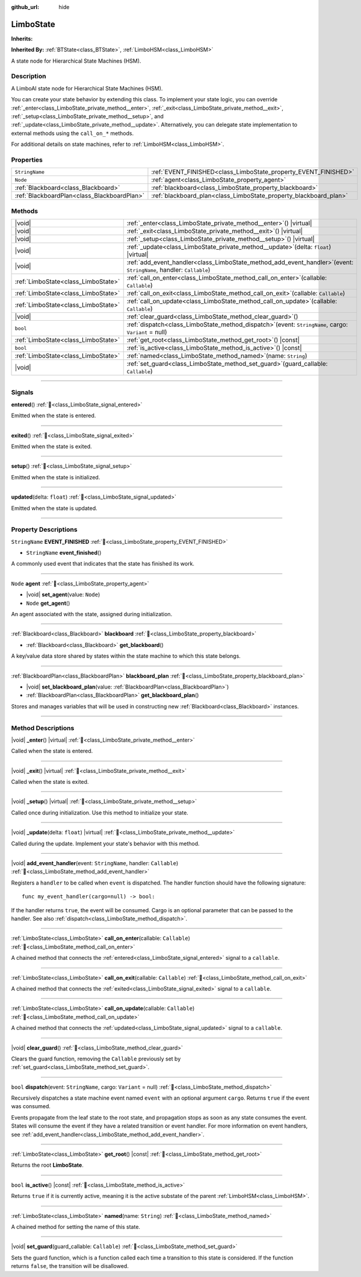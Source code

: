 :github_url: hide

.. DO NOT EDIT THIS FILE!!!
.. Generated automatically from Godot engine sources.
.. Generator: https://github.com/godotengine/godot/tree/master/doc/tools/make_rst.py.
.. XML source: https://github.com/godotengine/godot/tree/master/modules/limboai/doc_classes/LimboState.xml.

.. _class_LimboState:

LimboState
==========

**Inherits:** 

**Inherited By:** :ref:`BTState<class_BTState>`, :ref:`LimboHSM<class_LimboHSM>`

A state node for Hierarchical State Machines (HSM).

.. rst-class:: classref-introduction-group

Description
-----------

A LimboAI state node for Hierarchical State Machines (HSM).

You can create your state behavior by extending this class. To implement your state logic, you can override :ref:`_enter<class_LimboState_private_method__enter>`, :ref:`_exit<class_LimboState_private_method__exit>`, :ref:`_setup<class_LimboState_private_method__setup>`, and :ref:`_update<class_LimboState_private_method__update>`. Alternatively, you can delegate state implementation to external methods using the ``call_on_*`` methods.

For additional details on state machines, refer to :ref:`LimboHSM<class_LimboHSM>`.

.. rst-class:: classref-reftable-group

Properties
----------

.. table::
   :widths: auto

   +---------------------------------------------+-------------------------------------------------------------------+
   | ``StringName``                              | :ref:`EVENT_FINISHED<class_LimboState_property_EVENT_FINISHED>`   |
   +---------------------------------------------+-------------------------------------------------------------------+
   | ``Node``                                    | :ref:`agent<class_LimboState_property_agent>`                     |
   +---------------------------------------------+-------------------------------------------------------------------+
   | :ref:`Blackboard<class_Blackboard>`         | :ref:`blackboard<class_LimboState_property_blackboard>`           |
   +---------------------------------------------+-------------------------------------------------------------------+
   | :ref:`BlackboardPlan<class_BlackboardPlan>` | :ref:`blackboard_plan<class_LimboState_property_blackboard_plan>` |
   +---------------------------------------------+-------------------------------------------------------------------+

.. rst-class:: classref-reftable-group

Methods
-------

.. table::
   :widths: auto

   +-------------------------------------+---------------------------------------------------------------------------------------------------------------------------+
   | |void|                              | :ref:`_enter<class_LimboState_private_method__enter>`\ (\ ) |virtual|                                                     |
   +-------------------------------------+---------------------------------------------------------------------------------------------------------------------------+
   | |void|                              | :ref:`_exit<class_LimboState_private_method__exit>`\ (\ ) |virtual|                                                       |
   +-------------------------------------+---------------------------------------------------------------------------------------------------------------------------+
   | |void|                              | :ref:`_setup<class_LimboState_private_method__setup>`\ (\ ) |virtual|                                                     |
   +-------------------------------------+---------------------------------------------------------------------------------------------------------------------------+
   | |void|                              | :ref:`_update<class_LimboState_private_method__update>`\ (\ delta\: ``float``\ ) |virtual|                                |
   +-------------------------------------+---------------------------------------------------------------------------------------------------------------------------+
   | |void|                              | :ref:`add_event_handler<class_LimboState_method_add_event_handler>`\ (\ event\: ``StringName``, handler\: ``Callable``\ ) |
   +-------------------------------------+---------------------------------------------------------------------------------------------------------------------------+
   | :ref:`LimboState<class_LimboState>` | :ref:`call_on_enter<class_LimboState_method_call_on_enter>`\ (\ callable\: ``Callable``\ )                                |
   +-------------------------------------+---------------------------------------------------------------------------------------------------------------------------+
   | :ref:`LimboState<class_LimboState>` | :ref:`call_on_exit<class_LimboState_method_call_on_exit>`\ (\ callable\: ``Callable``\ )                                  |
   +-------------------------------------+---------------------------------------------------------------------------------------------------------------------------+
   | :ref:`LimboState<class_LimboState>` | :ref:`call_on_update<class_LimboState_method_call_on_update>`\ (\ callable\: ``Callable``\ )                              |
   +-------------------------------------+---------------------------------------------------------------------------------------------------------------------------+
   | |void|                              | :ref:`clear_guard<class_LimboState_method_clear_guard>`\ (\ )                                                             |
   +-------------------------------------+---------------------------------------------------------------------------------------------------------------------------+
   | ``bool``                            | :ref:`dispatch<class_LimboState_method_dispatch>`\ (\ event\: ``StringName``, cargo\: ``Variant`` = null\ )               |
   +-------------------------------------+---------------------------------------------------------------------------------------------------------------------------+
   | :ref:`LimboState<class_LimboState>` | :ref:`get_root<class_LimboState_method_get_root>`\ (\ ) |const|                                                           |
   +-------------------------------------+---------------------------------------------------------------------------------------------------------------------------+
   | ``bool``                            | :ref:`is_active<class_LimboState_method_is_active>`\ (\ ) |const|                                                         |
   +-------------------------------------+---------------------------------------------------------------------------------------------------------------------------+
   | :ref:`LimboState<class_LimboState>` | :ref:`named<class_LimboState_method_named>`\ (\ name\: ``String``\ )                                                      |
   +-------------------------------------+---------------------------------------------------------------------------------------------------------------------------+
   | |void|                              | :ref:`set_guard<class_LimboState_method_set_guard>`\ (\ guard_callable\: ``Callable``\ )                                  |
   +-------------------------------------+---------------------------------------------------------------------------------------------------------------------------+

.. rst-class:: classref-section-separator

----

.. rst-class:: classref-descriptions-group

Signals
-------

.. _class_LimboState_signal_entered:

.. rst-class:: classref-signal

**entered**\ (\ ) :ref:`🔗<class_LimboState_signal_entered>`

Emitted when the state is entered.

.. rst-class:: classref-item-separator

----

.. _class_LimboState_signal_exited:

.. rst-class:: classref-signal

**exited**\ (\ ) :ref:`🔗<class_LimboState_signal_exited>`

Emitted when the state is exited.

.. rst-class:: classref-item-separator

----

.. _class_LimboState_signal_setup:

.. rst-class:: classref-signal

**setup**\ (\ ) :ref:`🔗<class_LimboState_signal_setup>`

Emitted when the state is initialized.

.. rst-class:: classref-item-separator

----

.. _class_LimboState_signal_updated:

.. rst-class:: classref-signal

**updated**\ (\ delta\: ``float``\ ) :ref:`🔗<class_LimboState_signal_updated>`

Emitted when the state is updated.

.. rst-class:: classref-section-separator

----

.. rst-class:: classref-descriptions-group

Property Descriptions
---------------------

.. _class_LimboState_property_EVENT_FINISHED:

.. rst-class:: classref-property

``StringName`` **EVENT_FINISHED** :ref:`🔗<class_LimboState_property_EVENT_FINISHED>`

.. rst-class:: classref-property-setget

- ``StringName`` **event_finished**\ (\ )

A commonly used event that indicates that the state has finished its work.

.. rst-class:: classref-item-separator

----

.. _class_LimboState_property_agent:

.. rst-class:: classref-property

``Node`` **agent** :ref:`🔗<class_LimboState_property_agent>`

.. rst-class:: classref-property-setget

- |void| **set_agent**\ (\ value\: ``Node``\ )
- ``Node`` **get_agent**\ (\ )

An agent associated with the state, assigned during initialization.

.. rst-class:: classref-item-separator

----

.. _class_LimboState_property_blackboard:

.. rst-class:: classref-property

:ref:`Blackboard<class_Blackboard>` **blackboard** :ref:`🔗<class_LimboState_property_blackboard>`

.. rst-class:: classref-property-setget

- :ref:`Blackboard<class_Blackboard>` **get_blackboard**\ (\ )

A key/value data store shared by states within the state machine to which this state belongs.

.. rst-class:: classref-item-separator

----

.. _class_LimboState_property_blackboard_plan:

.. rst-class:: classref-property

:ref:`BlackboardPlan<class_BlackboardPlan>` **blackboard_plan** :ref:`🔗<class_LimboState_property_blackboard_plan>`

.. rst-class:: classref-property-setget

- |void| **set_blackboard_plan**\ (\ value\: :ref:`BlackboardPlan<class_BlackboardPlan>`\ )
- :ref:`BlackboardPlan<class_BlackboardPlan>` **get_blackboard_plan**\ (\ )

Stores and manages variables that will be used in constructing new :ref:`Blackboard<class_Blackboard>` instances.

.. rst-class:: classref-section-separator

----

.. rst-class:: classref-descriptions-group

Method Descriptions
-------------------

.. _class_LimboState_private_method__enter:

.. rst-class:: classref-method

|void| **_enter**\ (\ ) |virtual| :ref:`🔗<class_LimboState_private_method__enter>`

Called when the state is entered.

.. rst-class:: classref-item-separator

----

.. _class_LimboState_private_method__exit:

.. rst-class:: classref-method

|void| **_exit**\ (\ ) |virtual| :ref:`🔗<class_LimboState_private_method__exit>`

Called when the state is exited.

.. rst-class:: classref-item-separator

----

.. _class_LimboState_private_method__setup:

.. rst-class:: classref-method

|void| **_setup**\ (\ ) |virtual| :ref:`🔗<class_LimboState_private_method__setup>`

Called once during initialization. Use this method to initialize your state.

.. rst-class:: classref-item-separator

----

.. _class_LimboState_private_method__update:

.. rst-class:: classref-method

|void| **_update**\ (\ delta\: ``float``\ ) |virtual| :ref:`🔗<class_LimboState_private_method__update>`

Called during the update. Implement your state's behavior with this method.

.. rst-class:: classref-item-separator

----

.. _class_LimboState_method_add_event_handler:

.. rst-class:: classref-method

|void| **add_event_handler**\ (\ event\: ``StringName``, handler\: ``Callable``\ ) :ref:`🔗<class_LimboState_method_add_event_handler>`

Registers a ``handler`` to be called when ``event`` is dispatched. The handler function should have the following signature:

::

    func my_event_handler(cargo=null) -> bool:

If the handler returns ``true``, the event will be consumed. Cargo is an optional parameter that can be passed to the handler. See also :ref:`dispatch<class_LimboState_method_dispatch>`.

.. rst-class:: classref-item-separator

----

.. _class_LimboState_method_call_on_enter:

.. rst-class:: classref-method

:ref:`LimboState<class_LimboState>` **call_on_enter**\ (\ callable\: ``Callable``\ ) :ref:`🔗<class_LimboState_method_call_on_enter>`

A chained method that connects the :ref:`entered<class_LimboState_signal_entered>` signal to a ``callable``.

.. rst-class:: classref-item-separator

----

.. _class_LimboState_method_call_on_exit:

.. rst-class:: classref-method

:ref:`LimboState<class_LimboState>` **call_on_exit**\ (\ callable\: ``Callable``\ ) :ref:`🔗<class_LimboState_method_call_on_exit>`

A chained method that connects the :ref:`exited<class_LimboState_signal_exited>` signal to a ``callable``.

.. rst-class:: classref-item-separator

----

.. _class_LimboState_method_call_on_update:

.. rst-class:: classref-method

:ref:`LimboState<class_LimboState>` **call_on_update**\ (\ callable\: ``Callable``\ ) :ref:`🔗<class_LimboState_method_call_on_update>`

A chained method that connects the :ref:`updated<class_LimboState_signal_updated>` signal to a ``callable``.

.. rst-class:: classref-item-separator

----

.. _class_LimboState_method_clear_guard:

.. rst-class:: classref-method

|void| **clear_guard**\ (\ ) :ref:`🔗<class_LimboState_method_clear_guard>`

Clears the guard function, removing the ``Callable`` previously set by :ref:`set_guard<class_LimboState_method_set_guard>`.

.. rst-class:: classref-item-separator

----

.. _class_LimboState_method_dispatch:

.. rst-class:: classref-method

``bool`` **dispatch**\ (\ event\: ``StringName``, cargo\: ``Variant`` = null\ ) :ref:`🔗<class_LimboState_method_dispatch>`

Recursively dispatches a state machine event named ``event`` with an optional argument ``cargo``. Returns ``true`` if the event was consumed.

Events propagate from the leaf state to the root state, and propagation stops as soon as any state consumes the event. States will consume the event if they have a related transition or event handler. For more information on event handlers, see :ref:`add_event_handler<class_LimboState_method_add_event_handler>`.

.. rst-class:: classref-item-separator

----

.. _class_LimboState_method_get_root:

.. rst-class:: classref-method

:ref:`LimboState<class_LimboState>` **get_root**\ (\ ) |const| :ref:`🔗<class_LimboState_method_get_root>`

Returns the root **LimboState**.

.. rst-class:: classref-item-separator

----

.. _class_LimboState_method_is_active:

.. rst-class:: classref-method

``bool`` **is_active**\ (\ ) |const| :ref:`🔗<class_LimboState_method_is_active>`

Returns ``true`` if it is currently active, meaning it is the active substate of the parent :ref:`LimboHSM<class_LimboHSM>`.

.. rst-class:: classref-item-separator

----

.. _class_LimboState_method_named:

.. rst-class:: classref-method

:ref:`LimboState<class_LimboState>` **named**\ (\ name\: ``String``\ ) :ref:`🔗<class_LimboState_method_named>`

A chained method for setting the name of this state.

.. rst-class:: classref-item-separator

----

.. _class_LimboState_method_set_guard:

.. rst-class:: classref-method

|void| **set_guard**\ (\ guard_callable\: ``Callable``\ ) :ref:`🔗<class_LimboState_method_set_guard>`

Sets the guard function, which is a function called each time a transition to this state is considered. If the function returns ``false``, the transition will be disallowed.

.. |virtual| replace:: :abbr:`virtual (This method should typically be overridden by the user to have any effect.)`
.. |const| replace:: :abbr:`const (This method has no side effects. It doesn't modify any of the instance's member variables.)`
.. |vararg| replace:: :abbr:`vararg (This method accepts any number of arguments after the ones described here.)`
.. |constructor| replace:: :abbr:`constructor (This method is used to construct a type.)`
.. |static| replace:: :abbr:`static (This method doesn't need an instance to be called, so it can be called directly using the class name.)`
.. |operator| replace:: :abbr:`operator (This method describes a valid operator to use with this type as left-hand operand.)`
.. |bitfield| replace:: :abbr:`BitField (This value is an integer composed as a bitmask of the following flags.)`
.. |void| replace:: :abbr:`void (No return value.)`
